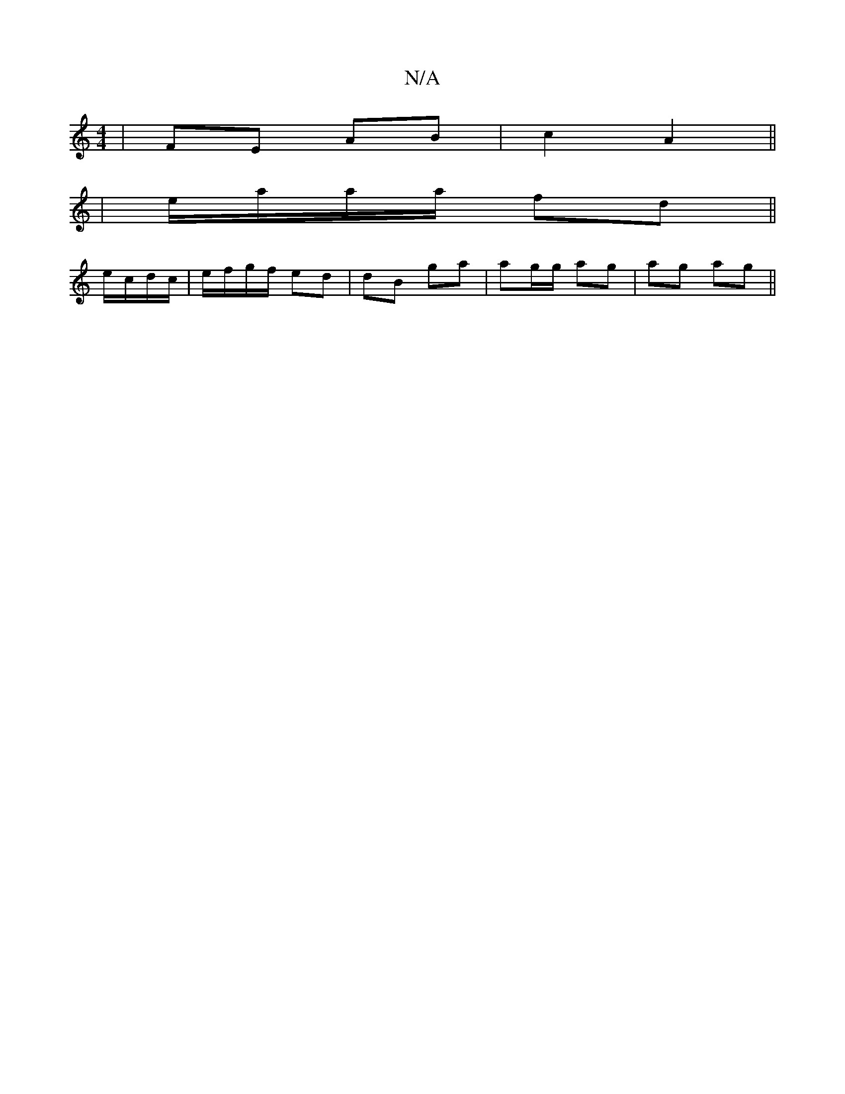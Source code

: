 X:1
T:N/A
M:4/4
R:N/A
K:Cmajor
 | FE AB | c2 A2 ||
| e/a/a/a/ fd ||
e/c/d/c/|e/f/g/f/ ed| dB ga|ag/g/ ag | ag ag ||

|:e/c/ef ef g||
e~d3 g3e| fAdc BAF^G|AGGc BAGF|D2 CA, ~F2 ~B2:|2 AFFE DFAF|EFDD CECE:|
A3 Bcd:|[2 d2 (3AGE cB/c/|c